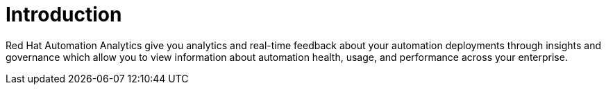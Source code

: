 [[introduction]]
= Introduction

Red Hat Automation Analytics give you analytics and real-time feedback about your automation deployments through insights and governance which allow you to view information about automation health, usage, and performance across your enterprise.
